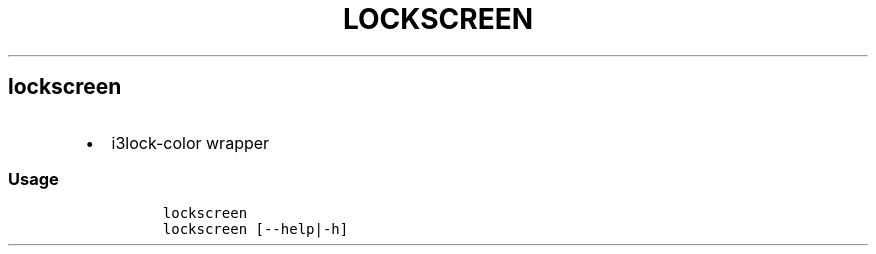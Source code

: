 .TH LOCKSCREEN 1 2019\-10\-21 Linux User Manuals
.\" Automatically generated by Pandoc 2.7.3
.\"
.hy
.SH lockscreen
.IP \[bu] 2
i3lock-color wrapper
.SS Usage
.IP
.nf
\f[C]
lockscreen
lockscreen [--help|-h]
\f[R]
.fi
